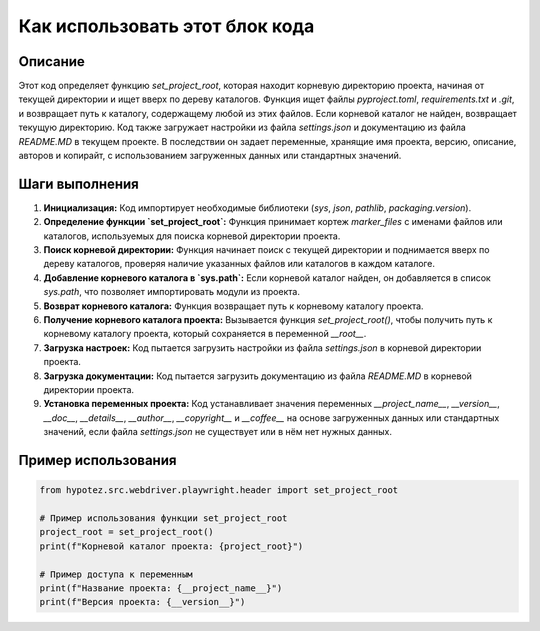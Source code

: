 Как использовать этот блок кода
=========================================================================================

Описание
-------------------------
Этот код определяет функцию `set_project_root`, которая находит корневую директорию проекта, начиная от текущей директории и ищет вверх по дереву каталогов. Функция ищет файлы `pyproject.toml`, `requirements.txt` и `.git`, и возвращает путь к каталогу, содержащему любой из этих файлов.  Если корневой каталог не найден, возвращает текущую директорию.  Код также загружает настройки из файла `settings.json` и документацию из файла `README.MD` в текущем проекте. В последствии он задает переменные, хранящие имя проекта, версию, описание, авторов и копирайт, с использованием загруженных данных или стандартных значений.


Шаги выполнения
-------------------------
1. **Инициализация:**  Код импортирует необходимые библиотеки (`sys`, `json`, `pathlib`, `packaging.version`).
2. **Определение функции `set_project_root`:** Функция принимает кортеж `marker_files` с именами файлов или каталогов, используемых для поиска корневой директории проекта.
3. **Поиск корневой директории:** Функция начинает поиск с текущей директории и поднимается вверх по дереву каталогов, проверяя наличие указанных файлов или каталогов в каждом каталоге.
4. **Добавление корневого каталога в `sys.path`:** Если корневой каталог найден, он добавляется в список `sys.path`, что позволяет импортировать модули из проекта.
5. **Возврат корневого каталога:** Функция возвращает путь к корневому каталогу проекта.
6. **Получение корневого каталога проекта:** Вызывается функция `set_project_root()`, чтобы получить путь к корневому каталогу проекта, который сохраняется в переменной `__root__`.
7. **Загрузка настроек:** Код пытается загрузить настройки из файла `settings.json` в корневой директории проекта.
8. **Загрузка документации:** Код пытается загрузить документацию из файла `README.MD` в корневой директории проекта.
9. **Установка переменных проекта:**  Код устанавливает значения переменных `__project_name__`, `__version__`, `__doc__`, `__details__`, `__author__`, `__copyright__` и `__coffee__` на основе загруженных данных или стандартных значений, если файла `settings.json` не существует или в нём нет нужных данных.


Пример использования
-------------------------
.. code-block:: python

    from hypotez.src.webdriver.playwright.header import set_project_root

    # Пример использования функции set_project_root
    project_root = set_project_root()
    print(f"Корневой каталог проекта: {project_root}")

    # Пример доступа к переменным
    print(f"Название проекта: {__project_name__}")
    print(f"Версия проекта: {__version__}")